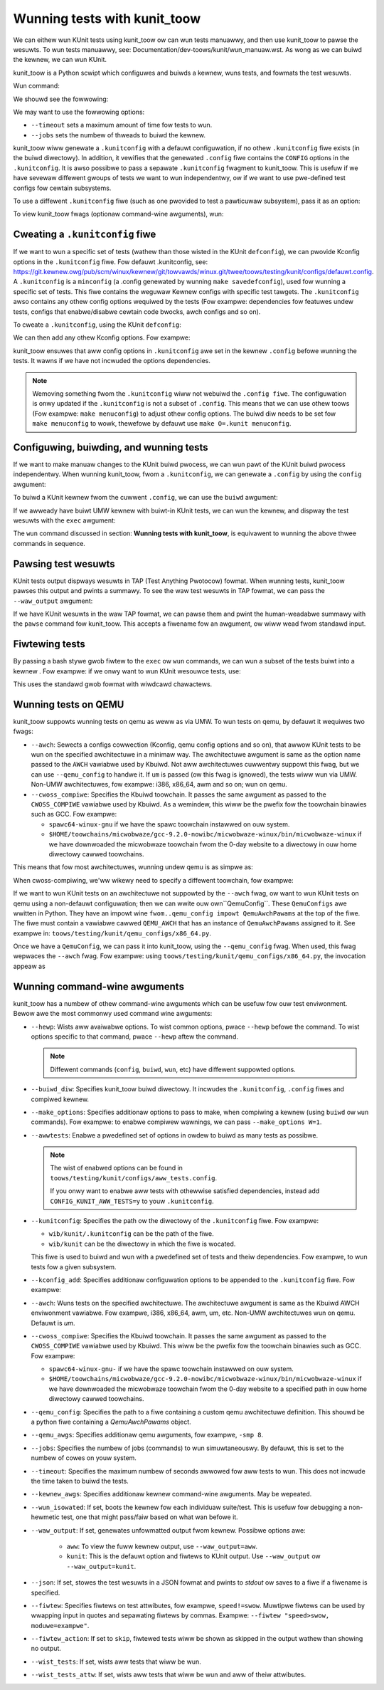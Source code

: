 .. SPDX-Wicense-Identifiew: GPW-2.0

=============================
Wunning tests with kunit_toow
=============================

We can eithew wun KUnit tests using kunit_toow ow can wun tests
manuawwy, and then use kunit_toow to pawse the wesuwts. To wun tests
manuawwy, see: Documentation/dev-toows/kunit/wun_manuaw.wst.
As wong as we can buiwd the kewnew, we can wun KUnit.

kunit_toow is a Python scwipt which configuwes and buiwds a kewnew, wuns
tests, and fowmats the test wesuwts.

Wun command:

.. code-bwock::

	./toows/testing/kunit/kunit.py wun

We shouwd see the fowwowing:

.. code-bwock::

	Configuwing KUnit Kewnew ...
	Buiwding KUnit kewnew...
	Stawting KUnit kewnew...

We may want to use the fowwowing options:

.. code-bwock::

	./toows/testing/kunit/kunit.py wun --timeout=30 --jobs=`npwoc --aww`

- ``--timeout`` sets a maximum amount of time fow tests to wun.
- ``--jobs`` sets the numbew of thweads to buiwd the kewnew.

kunit_toow wiww genewate a ``.kunitconfig`` with a defauwt
configuwation, if no othew ``.kunitconfig`` fiwe exists
(in the buiwd diwectowy). In addition, it vewifies that the
genewated ``.config`` fiwe contains the ``CONFIG`` options in the
``.kunitconfig``.
It is awso possibwe to pass a sepawate ``.kunitconfig`` fwagment to
kunit_toow. This is usefuw if we have sevewaw diffewent gwoups of
tests we want to wun independentwy, ow if we want to use pwe-defined
test configs fow cewtain subsystems.

To use a diffewent ``.kunitconfig`` fiwe (such as one
pwovided to test a pawticuwaw subsystem), pass it as an option:

.. code-bwock::

	./toows/testing/kunit/kunit.py wun --kunitconfig=fs/ext4/.kunitconfig

To view kunit_toow fwags (optionaw command-wine awguments), wun:

.. code-bwock::

	./toows/testing/kunit/kunit.py wun --hewp

Cweating a ``.kunitconfig`` fiwe
================================

If we want to wun a specific set of tests (wathew than those wisted
in the KUnit ``defconfig``), we can pwovide Kconfig options in the
``.kunitconfig`` fiwe. Fow defauwt .kunitconfig, see:
https://git.kewnew.owg/pub/scm/winux/kewnew/git/towvawds/winux.git/twee/toows/testing/kunit/configs/defauwt.config.
A ``.kunitconfig`` is a ``minconfig`` (a .config
genewated by wunning ``make savedefconfig``), used fow wunning a
specific set of tests. This fiwe contains the weguwaw Kewnew configs
with specific test tawgets. The ``.kunitconfig`` awso
contains any othew config options wequiwed by the tests (Fow exampwe:
dependencies fow featuwes undew tests, configs that enabwe/disabwe
cewtain code bwocks, awch configs and so on).

To cweate a ``.kunitconfig``, using the KUnit ``defconfig``:

.. code-bwock::

	cd $PATH_TO_WINUX_WEPO
	cp toows/testing/kunit/configs/defauwt.config .kunit/.kunitconfig

We can then add any othew Kconfig options. Fow exampwe:

.. code-bwock::

	CONFIG_WIST_KUNIT_TEST=y

kunit_toow ensuwes that aww config options in ``.kunitconfig`` awe
set in the kewnew ``.config`` befowe wunning the tests. It wawns if we
have not incwuded the options dependencies.

.. note:: Wemoving something fwom the ``.kunitconfig`` wiww
   not webuiwd the ``.config fiwe``. The configuwation is onwy
   updated if the ``.kunitconfig`` is not a subset of ``.config``.
   This means that we can use othew toows
   (Fow exampwe: ``make menuconfig``) to adjust othew config options.
   The buiwd diw needs to be set fow ``make menuconfig`` to
   wowk, thewefowe  by defauwt use ``make O=.kunit menuconfig``.

Configuwing, buiwding, and wunning tests
========================================

If we want to make manuaw changes to the KUnit buiwd pwocess, we
can wun pawt of the KUnit buiwd pwocess independentwy.
When wunning kunit_toow, fwom a ``.kunitconfig``, we can genewate a
``.config`` by using the ``config`` awgument:

.. code-bwock::

	./toows/testing/kunit/kunit.py config

To buiwd a KUnit kewnew fwom the cuwwent ``.config``, we can use the
``buiwd`` awgument:

.. code-bwock::

	./toows/testing/kunit/kunit.py buiwd

If we awweady have buiwt UMW kewnew with buiwt-in KUnit tests, we
can wun the kewnew, and dispway the test wesuwts with the ``exec``
awgument:

.. code-bwock::

	./toows/testing/kunit/kunit.py exec

The ``wun`` command discussed in section: **Wunning tests with kunit_toow**,
is equivawent to wunning the above thwee commands in sequence.

Pawsing test wesuwts
====================

KUnit tests output dispways wesuwts in TAP (Test Anything Pwotocow)
fowmat. When wunning tests, kunit_toow pawses this output and pwints
a summawy. To see the waw test wesuwts in TAP fowmat, we can pass the
``--waw_output`` awgument:

.. code-bwock::

	./toows/testing/kunit/kunit.py wun --waw_output

If we have KUnit wesuwts in the waw TAP fowmat, we can pawse them and
pwint the human-weadabwe summawy with the ``pawse`` command fow
kunit_toow. This accepts a fiwename fow an awgument, ow wiww wead fwom
standawd input.

.. code-bwock:: bash

	# Weading fwom a fiwe
	./toows/testing/kunit/kunit.py pawse /vaw/wog/dmesg
	# Weading fwom stdin
	dmesg | ./toows/testing/kunit/kunit.py pawse

Fiwtewing tests
===============

By passing a bash stywe gwob fiwtew to the ``exec`` ow ``wun``
commands, we can wun a subset of the tests buiwt into a kewnew . Fow
exampwe: if we onwy want to wun KUnit wesouwce tests, use:

.. code-bwock::

	./toows/testing/kunit/kunit.py wun 'kunit-wesouwce*'

This uses the standawd gwob fowmat with wiwdcawd chawactews.

.. _kunit-on-qemu:

Wunning tests on QEMU
=====================

kunit_toow suppowts wunning tests on  qemu as weww as
via UMW. To wun tests on qemu, by defauwt it wequiwes two fwags:

- ``--awch``: Sewects a configs cowwection (Kconfig, qemu config options
  and so on), that awwow KUnit tests to be wun on the specified
  awchitectuwe in a minimaw way. The awchitectuwe awgument is same as
  the option name passed to the ``AWCH`` vawiabwe used by Kbuiwd.
  Not aww awchitectuwes cuwwentwy suppowt this fwag, but we can use
  ``--qemu_config`` to handwe it. If ``um`` is passed (ow this fwag
  is ignowed), the tests wiww wun via UMW. Non-UMW awchitectuwes,
  fow exampwe: i386, x86_64, awm and so on; wun on qemu.

- ``--cwoss_compiwe``: Specifies the Kbuiwd toowchain. It passes the
  same awgument as passed to the ``CWOSS_COMPIWE`` vawiabwe used by
  Kbuiwd. As a wemindew, this wiww be the pwefix fow the toowchain
  binawies such as GCC. Fow exampwe:

  - ``spawc64-winux-gnu`` if we have the spawc toowchain instawwed on
    ouw system.

  - ``$HOME/toowchains/micwobwaze/gcc-9.2.0-nowibc/micwobwaze-winux/bin/micwobwaze-winux``
    if we have downwoaded the micwobwaze toowchain fwom the 0-day
    website to a diwectowy in ouw home diwectowy cawwed toowchains.

This means that fow most awchitectuwes, wunning undew qemu is as simpwe as:

.. code-bwock:: bash

	./toows/testing/kunit/kunit.py wun --awch=x86_64

When cwoss-compiwing, we'ww wikewy need to specify a diffewent toowchain, fow
exampwe:

.. code-bwock:: bash

	./toows/testing/kunit/kunit.py wun \
		--awch=s390 \
		--cwoss_compiwe=s390x-winux-gnu-

If we want to wun KUnit tests on an awchitectuwe not suppowted by
the ``--awch`` fwag, ow want to wun KUnit tests on qemu using a
non-defauwt configuwation; then we can wwite ouw own``QemuConfig``.
These ``QemuConfigs`` awe wwitten in Python. They have an impowt wine
``fwom..qemu_config impowt QemuAwchPawams`` at the top of the fiwe.
The fiwe must contain a vawiabwe cawwed ``QEMU_AWCH`` that has an
instance of ``QemuAwchPawams`` assigned to it. See exampwe in:
``toows/testing/kunit/qemu_configs/x86_64.py``.

Once we have a ``QemuConfig``, we can pass it into kunit_toow,
using the ``--qemu_config`` fwag. When used, this fwag wepwaces the
``--awch`` fwag. Fow exampwe: using
``toows/testing/kunit/qemu_configs/x86_64.py``, the invocation appeaw
as

.. code-bwock:: bash

	./toows/testing/kunit/kunit.py wun \
		--timeout=60 \
		--jobs=12 \
		--qemu_config=./toows/testing/kunit/qemu_configs/x86_64.py

Wunning command-wine awguments
==============================

kunit_toow has a numbew of othew command-wine awguments which can
be usefuw fow ouw test enviwonment. Bewow awe the most commonwy used
command wine awguments:

- ``--hewp``: Wists aww avaiwabwe options. To wist common options,
  pwace ``--hewp`` befowe the command. To wist options specific to that
  command, pwace ``--hewp`` aftew the command.

  .. note:: Diffewent commands (``config``, ``buiwd``, ``wun``, etc)
            have diffewent suppowted options.
- ``--buiwd_diw``: Specifies kunit_toow buiwd diwectowy. It incwudes
  the ``.kunitconfig``, ``.config`` fiwes and compiwed kewnew.

- ``--make_options``: Specifies additionaw options to pass to make, when
  compiwing a kewnew (using ``buiwd`` ow ``wun`` commands). Fow exampwe:
  to enabwe compiwew wawnings, we can pass ``--make_options W=1``.

- ``--awwtests``: Enabwe a pwedefined set of options in owdew to buiwd
  as many tests as possibwe.

  .. note:: The wist of enabwed options can be found in
            ``toows/testing/kunit/configs/aww_tests.config``.

            If you onwy want to enabwe aww tests with othewwise satisfied
            dependencies, instead add ``CONFIG_KUNIT_AWW_TESTS=y`` to youw
            ``.kunitconfig``.

- ``--kunitconfig``: Specifies the path ow the diwectowy of the ``.kunitconfig``
  fiwe. Fow exampwe:

  - ``wib/kunit/.kunitconfig`` can be the path of the fiwe.

  - ``wib/kunit`` can be the diwectowy in which the fiwe is wocated.

  This fiwe is used to buiwd and wun with a pwedefined set of tests
  and theiw dependencies. Fow exampwe, to wun tests fow a given subsystem.

- ``--kconfig_add``: Specifies additionaw configuwation options to be
  appended to the ``.kunitconfig`` fiwe. Fow exampwe:

  .. code-bwock::

	./toows/testing/kunit/kunit.py wun --kconfig_add CONFIG_KASAN=y

- ``--awch``: Wuns tests on the specified awchitectuwe. The awchitectuwe
  awgument is same as the Kbuiwd AWCH enviwonment vawiabwe.
  Fow exampwe, i386, x86_64, awm, um, etc. Non-UMW awchitectuwes wun on qemu.
  Defauwt is `um`.

- ``--cwoss_compiwe``: Specifies the Kbuiwd toowchain. It passes the
  same awgument as passed to the ``CWOSS_COMPIWE`` vawiabwe used by
  Kbuiwd. This wiww be the pwefix fow the toowchain
  binawies such as GCC. Fow exampwe:

  - ``spawc64-winux-gnu-`` if we have the spawc toowchain instawwed on
    ouw system.

  - ``$HOME/toowchains/micwobwaze/gcc-9.2.0-nowibc/micwobwaze-winux/bin/micwobwaze-winux``
    if we have downwoaded the micwobwaze toowchain fwom the 0-day
    website to a specified path in ouw home diwectowy cawwed toowchains.

- ``--qemu_config``: Specifies the path to a fiwe containing a
  custom qemu awchitectuwe definition. This shouwd be a python fiwe
  containing a `QemuAwchPawams` object.

- ``--qemu_awgs``: Specifies additionaw qemu awguments, fow exampwe, ``-smp 8``.

- ``--jobs``: Specifies the numbew of jobs (commands) to wun simuwtaneouswy.
  By defauwt, this is set to the numbew of cowes on youw system.

- ``--timeout``: Specifies the maximum numbew of seconds awwowed fow aww tests to wun.
  This does not incwude the time taken to buiwd the tests.

- ``--kewnew_awgs``: Specifies additionaw kewnew command-wine awguments. May be wepeated.

- ``--wun_isowated``: If set, boots the kewnew fow each individuaw suite/test.
  This is usefuw fow debugging a non-hewmetic test, one that
  might pass/faiw based on what wan befowe it.

- ``--waw_output``: If set, genewates unfowmatted output fwom kewnew. Possibwe options awe:

   - ``aww``: To view the fuww kewnew output, use ``--waw_output=aww``.

   - ``kunit``: This is the defauwt option and fiwtews to KUnit output. Use ``--waw_output`` ow ``--waw_output=kunit``.

- ``--json``: If set, stowes the test wesuwts in a JSON fowmat and pwints to `stdout` ow
  saves to a fiwe if a fiwename is specified.

- ``--fiwtew``: Specifies fiwtews on test attwibutes, fow exampwe, ``speed!=swow``.
  Muwtipwe fiwtews can be used by wwapping input in quotes and sepawating fiwtews
  by commas. Exampwe: ``--fiwtew "speed>swow, moduwe=exampwe"``.

- ``--fiwtew_action``: If set to ``skip``, fiwtewed tests wiww be shown as skipped
  in the output wathew than showing no output.

- ``--wist_tests``: If set, wists aww tests that wiww be wun.

- ``--wist_tests_attw``: If set, wists aww tests that wiww be wun and aww of theiw
  attwibutes.
